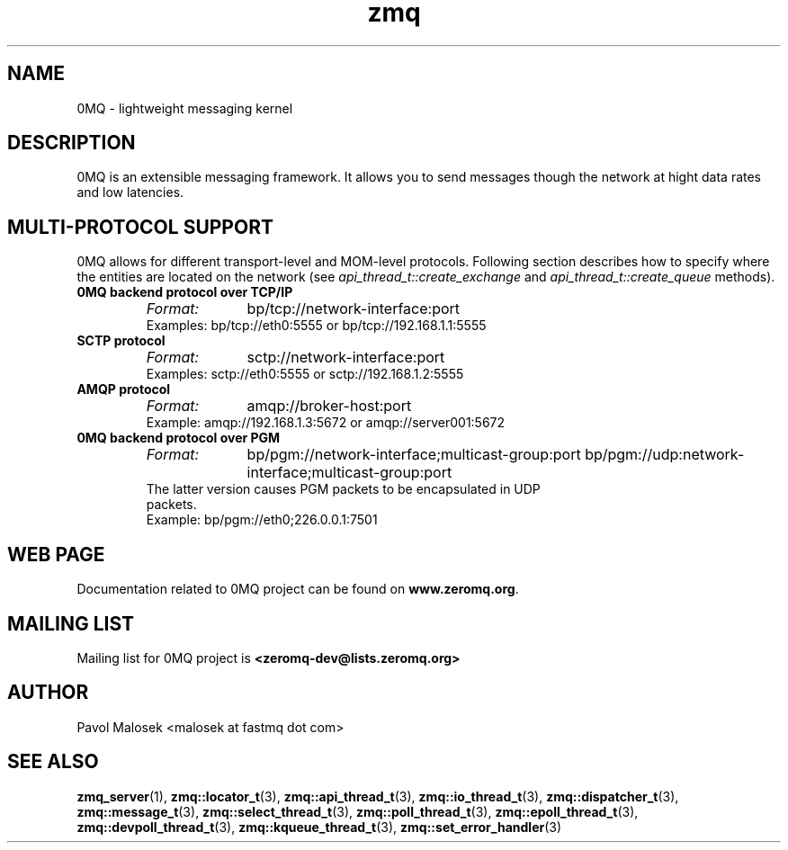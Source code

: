 .TH zmq 7 "" "(c)2007-2009 FastMQ Inc." "0MQ User Manuals"
.SH NAME
0MQ \- lightweight messaging kernel
.SH DESCRIPTION
0MQ is an extensible messaging framework. It allows you to send messages though
the network at hight data rates and low latencies. 
.SH MULTI-PROTOCOL SUPPORT
0MQ allows for different transport-level and MOM-level protocols.
Following section describes how to specify where the entities are
located on the network (see
.IR api_thread_t::create_exchange
and
.IR api_thread_t::create_queue
methods).
.IP "\fB0MQ backend protocol over TCP/IP\fP"
.RS
.TP 10
.I Format:
bp/tcp://network-interface:port
.TP 
Examples: bp/tcp://eth0:5555 or bp/tcp://192.168.1.1:5555
.RE
.IP "\fBSCTP protocol\fP"
.RS
.TP 10
.I Format:
sctp://network-interface:port
.TP 
Examples: sctp://eth0:5555 or sctp://192.168.1.2:5555
.RE
.IP "\fBAMQP protocol\fP"
.RS
.TP 10
.I Format:
amqp://broker-host:port
.TP 
Example:  amqp://192.168.1.3:5672 or amqp://server001:5672
.RE
.IP "\fB0MQ backend protocol over PGM\fP"
.RS
.TP 10
.I Format:
bp/pgm://network-interface;multicast-group:port
.BR
bp/pgm://udp:network-interface;multicast-group:port
.TP
The latter version causes PGM packets to be encapsulated in UDP packets.
.TP
Example:  bp/pgm://eth0;226.0.0.1:7501
.RE
.SH WEB PAGE
Documentation related to 0MQ project can be found on \fBwww.zeromq.org\fP.
.SH MAILING LIST
Mailing list for 0MQ project is \fB<zeromq-dev@lists.zeromq.org>\fP
.SH AUTHOR
Pavol Malosek <malosek at fastmq dot com>
.SH "SEE ALSO"
.BR zmq_server (1),
.BR zmq::locator_t (3),
.BR zmq::api_thread_t (3),
.BR zmq::io_thread_t (3),
.BR zmq::dispatcher_t (3),
.BR zmq::message_t (3),
.BR zmq::select_thread_t (3),
.BR zmq::poll_thread_t (3),
.BR zmq::epoll_thread_t (3),
.BR zmq::devpoll_thread_t (3),
.BR zmq::kqueue_thread_t (3),
.BR zmq::set_error_handler (3)

